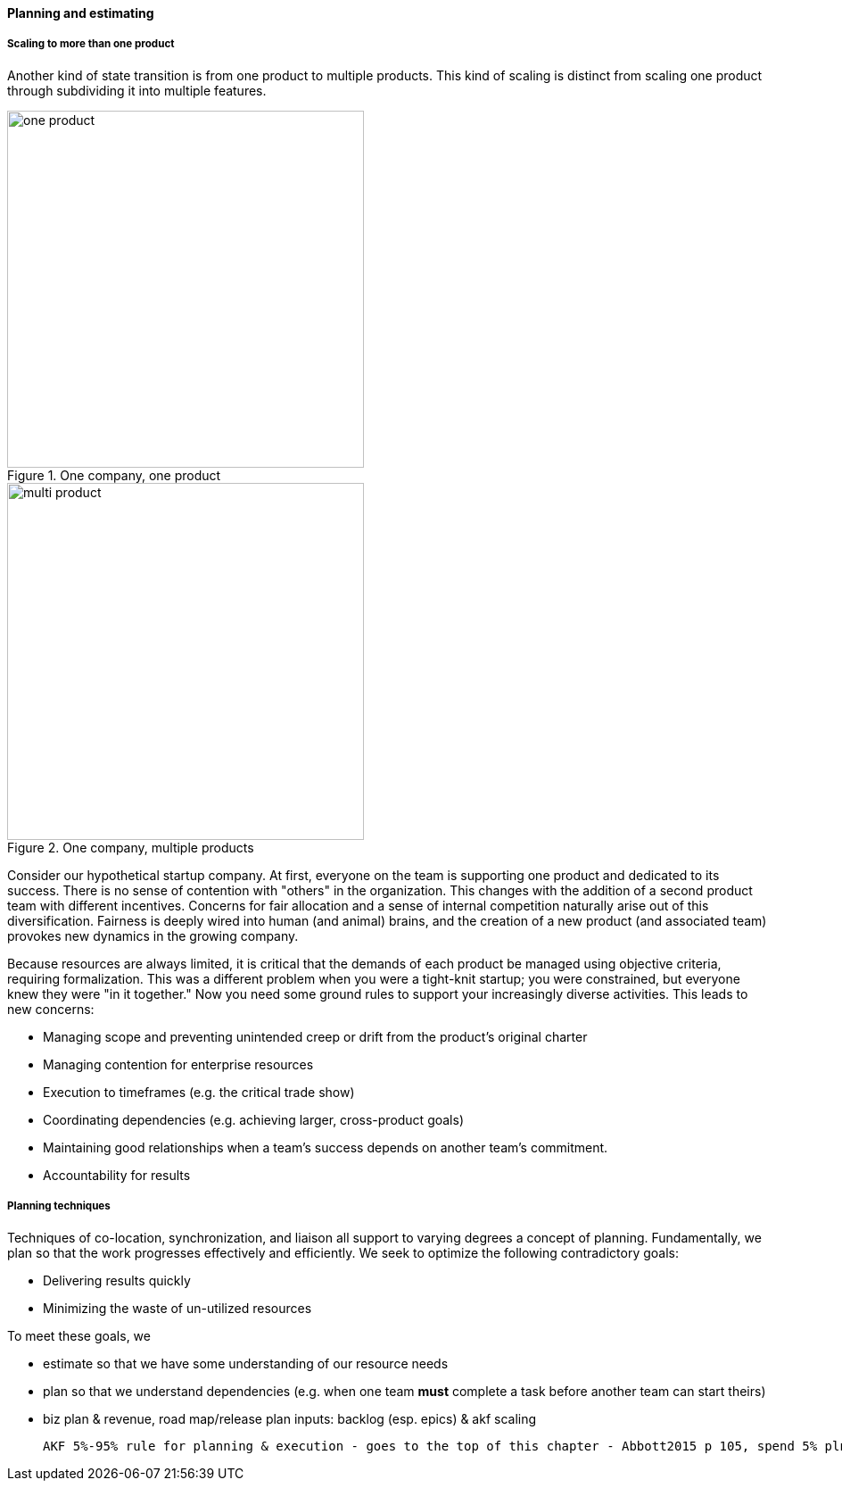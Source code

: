 ==== Planning and estimating


anchor:multi-product-scaling[]

===== Scaling to more than one product

Another kind of state transition is from one product to multiple products. This kind of scaling is distinct from scaling one product through subdividing it into multiple features.

.One company, one product
image::images/3_08-one-product.png[one product,400,,float="right"]

.One company, multiple products
image::images/3_08-multi-product.png[multi product,400,,float="right"]

Consider our hypothetical startup company. At first, everyone on the team is supporting one product and dedicated to its success. There is no sense of contention with "others" in the organization. This changes with the addition of a second product team with different incentives. Concerns for fair allocation and a sense of internal competition naturally arise out of this diversification. Fairness is deeply wired into human (and animal) brains, and the creation of a new product (and associated team) provokes new dynamics in the growing company.

Because resources are always limited, it is critical that the demands of each product be managed using objective criteria, requiring formalization.  This was a different problem when you were a tight-knit startup; you were constrained, but everyone knew they were "in it together." Now you need some ground rules to support your increasingly diverse activities. This leads to new concerns:

* Managing scope and preventing unintended creep or drift from the product's original charter
* Managing contention for enterprise resources
* Execution to timeframes (e.g. the critical trade show)
* Coordinating dependencies (e.g. achieving larger, cross-product goals)
* Maintaining good relationships when a team's success depends on another team's commitment.
* Accountability for results

===== Planning techniques
Techniques of co-location, synchronization, and liaison all support to varying degrees a concept of planning. Fundamentally, we plan so that the work progresses effectively and efficiently. We seek to optimize the following contradictory goals:

* Delivering results quickly
* Minimizing the waste of un-utilized resources

To meet these goals, we

* estimate so that we have some understanding of our resource needs
* plan so that we understand dependencies (e.g. when one team *must* complete a task before another team can start theirs)

* biz plan & revenue, road map/release plan
inputs: backlog (esp. epics) & akf scaling

 AKF 5%-95% rule for planning & execution - goes to the top of this chapter - Abbott2015 p 105, spend 5% plnning and 95% considering contingencies
